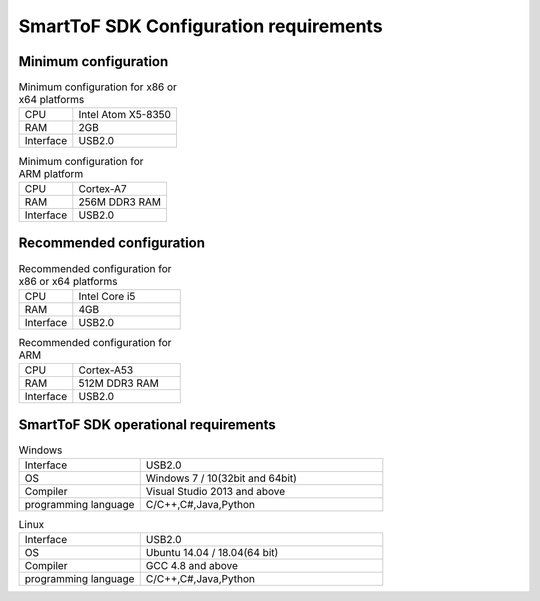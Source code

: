 SmartToF SDK Configuration requirements
=======================================

Minimum configuration
+++++++++++++++++++++

.. list-table:: Minimum configuration for x86 or x64 platforms
	:widths: auto
	:header-rows: 0
	:stub-columns: 0
	
	* - CPU
	  - Intel Atom X5-8350
	* - RAM
	  - 2GB
	* - Interface
	  - USB2.0
	  
.. list-table:: Minimum configuration for ARM platform
	:widths: auto
	:header-rows: 0
	:stub-columns: 0
	
	* - CPU
	  - Cortex-A7
	* - RAM
	  - 256M DDR3 RAM
	* - Interface
	  - USB2.0
	  
Recommended configuration
++++++++++++++++++++++++++++

.. list-table:: Recommended configuration for x86 or x64 platforms
	:widths: 30 60
	:header-rows: 0
	:stub-columns: 0
	
	* - CPU
	  - Intel Core i5
	* - RAM
	  - 4GB
	* - Interface
	  - USB2.0
	  
.. list-table:: Recommended configuration for ARM
	:widths: 30 60
	:header-rows: 0
	:stub-columns: 0
	
	* - CPU
	  - Cortex-A53
	* - RAM
	  - 512M DDR3 RAM
	* - Interface
	  - USB2.0
	  
SmartToF SDK operational requirements
+++++++++++++++++++++++++++++++++++++

.. list-table:: Windows
	:widths: 30 60
	:header-rows: 0
	:stub-columns: 0
	
	* - Interface
	  - USB2.0
	* - OS
	  - Windows 7 / 10(32bit and 64bit)
	* - Compiler
	  - Visual Studio 2013 and above
	* - programming language
	  - C/C++,C#,Java,Python
	  
.. list-table:: Linux
	:widths: 30 60
	:header-rows: 0
	:stub-columns: 0
	
	* - Interface
	  - USB2.0	
	* - OS
	  - Ubuntu 14.04 / 18.04(64 bit)
	* - Compiler
	  - GCC 4.8 and above
	* - programming language
	  - C/C++,C#,Java,Python
	
	


